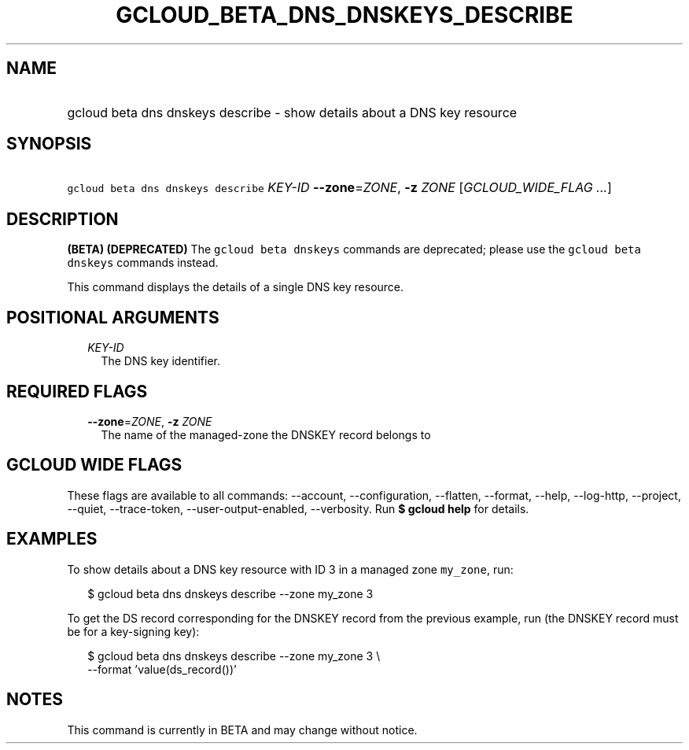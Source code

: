 
.TH "GCLOUD_BETA_DNS_DNSKEYS_DESCRIBE" 1



.SH "NAME"
.HP
gcloud beta dns dnskeys describe \- show details about a DNS key resource



.SH "SYNOPSIS"
.HP
\f5gcloud beta dns dnskeys describe\fR \fIKEY\-ID\fR \fB\-\-zone\fR=\fIZONE\fR, \fB\-z\fR \fIZONE\fR [\fIGCLOUD_WIDE_FLAG\ ...\fR]



.SH "DESCRIPTION"

\fB(BETA)\fR \fB(DEPRECATED)\fR The \f5gcloud beta dnskeys\fR commands are
deprecated; please use the \f5gcloud beta dnskeys\fR commands instead.

This command displays the details of a single DNS key resource.



.SH "POSITIONAL ARGUMENTS"

.RS 2m
.TP 2m
\fIKEY\-ID\fR
The DNS key identifier.


.RE
.sp

.SH "REQUIRED FLAGS"

.RS 2m
.TP 2m
\fB\-\-zone\fR=\fIZONE\fR, \fB\-z\fR \fIZONE\fR
The name of the managed\-zone the DNSKEY record belongs to


.RE
.sp

.SH "GCLOUD WIDE FLAGS"

These flags are available to all commands: \-\-account, \-\-configuration,
\-\-flatten, \-\-format, \-\-help, \-\-log\-http, \-\-project, \-\-quiet,
\-\-trace\-token, \-\-user\-output\-enabled, \-\-verbosity. Run \fB$ gcloud
help\fR for details.



.SH "EXAMPLES"

To show details about a DNS key resource with ID 3 in a managed zone
\f5my_zone\fR, run:

.RS 2m
$ gcloud beta dns dnskeys describe \-\-zone my_zone 3
.RE

To get the DS record corresponding for the DNSKEY record from the previous
example, run (the DNSKEY record must be for a key\-signing key):

.RS 2m
$ gcloud beta dns dnskeys describe \-\-zone my_zone 3 \e
    \-\-format 'value(ds_record())'
.RE



.SH "NOTES"

This command is currently in BETA and may change without notice.

